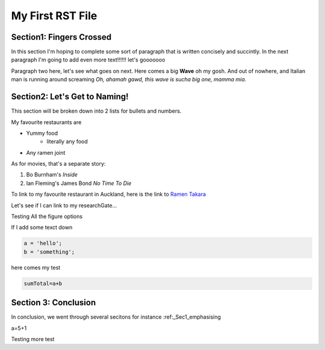 ========
My First RST File
========

..  _Sec1_emphasising:

Section1: Fingers Crossed
====
.. Apparently two dots are a comment, also
    note that there is always a space to a new paragraph

In this section I'm hoping to complete some sort of paragraph that is written concisely and succintly. In the next paragraph I'm going to add even more text!!!!!! let's gooooooo

Paragraph two here, let's see what goes on next. Here comes a big **Wave** oh my gosh. And out of nowhere, and Italian man is running around screaming *Oh, ahamah gawd, this wave is sucha big one, mamma mia*.

Section2: Let's Get to Naming!
====
.. _Sec2_Lists:
This section will be broken down into 2 lists for bullets and numbers.

My favourite restaurants are

- Yummy food
    * literally any food
- Any ramen joint

As for movies, that's a separate story:

1) Bo Burnham's *Inside*
#) Ian Fleming's James Bond *No Time To Die*

To link to my favourite restaurant in Auckland, here is the link to `Ramen Takara <https://www.ramentakara.co.nz/ponsonby.html>`_

Let's see if I can link to my researchGate...

.. image:: _static/RG.png
   :width: 50px
   :alt: Sphinx Neo-Hittite
   :target: https://www.researchgate.net/profile/Sergio-Dempsey-2

Testing All the figure options

.. figure:: _static/RG.png
    :widt: 120px
    :alt: Sphinx Neo-Hittite

    Sphinx Neo-Hittite

    Telepinu is an `Hitite <http://en.wikipedia.org/wiki/Hittites>`_
    deity.

If I add some texct down

..  code-block:: python

    a = 'hello';
    b = 'something';
here comes my test

.. code-block:: python

    sumTotal=a+b
Section 3: Conclusion
=====

In conclusion, we went through several secitons for instance :ref:_Sec1_emphasising

.. code-block:: python
    testing out my block


a=5+1

Testing more test
